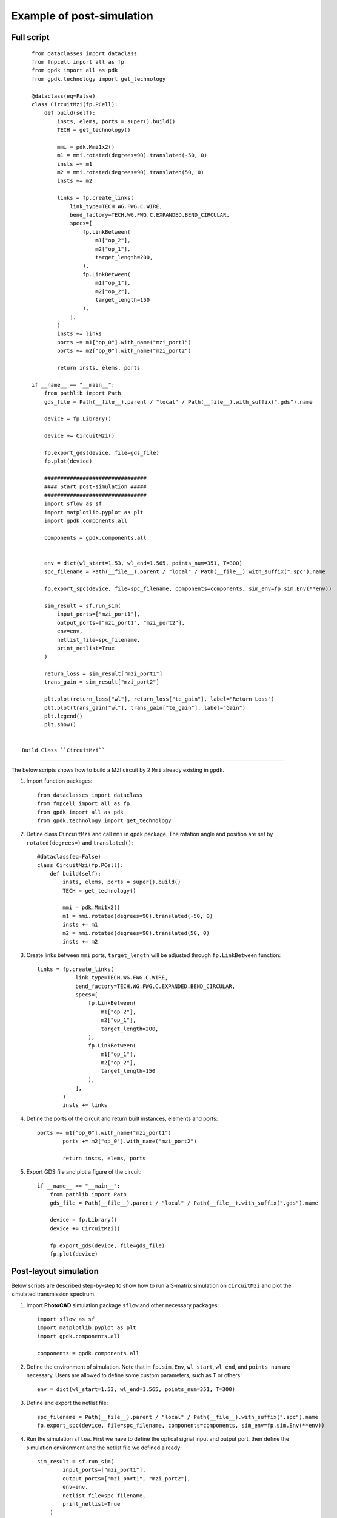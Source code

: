 Example of post-simulation
^^^^^^^^^^^^^^^^^^^^^^^^^^^^^^

Full script
---------------
::


    from dataclasses import dataclass
    from fnpcell import all as fp
    from gpdk import all as pdk
    from gpdk.technology import get_technology

    @dataclass(eq=False)
    class CircuitMzi(fp.PCell):
        def build(self):
            insts, elems, ports = super().build()
            TECH = get_technology()

            mmi = pdk.Mmi1x2()
            m1 = mmi.rotated(degrees=90).translated(-50, 0)
            insts += m1
            m2 = mmi.rotated(degrees=90).translated(50, 0)
            insts += m2

            links = fp.create_links(
                link_type=TECH.WG.FWG.C.WIRE,
                bend_factory=TECH.WG.FWG.C.EXPANDED.BEND_CIRCULAR,
                specs=[
                    fp.LinkBetween(
                        m1["op_2"],
                        m2["op_1"],
                        target_length=200,
                    ),
                    fp.LinkBetween(
                        m1["op_1"],
                        m2["op_2"],
                        target_length=150
                    ),
                ],
            )
            insts += links
            ports += m1["op_0"].with_name("mzi_port1")
            ports += m2["op_0"].with_name("mzi_port2")

            return insts, elems, ports

    if __name__ == "__main__":
        from pathlib import Path
        gds_file = Path(__file__).parent / "local" / Path(__file__).with_suffix(".gds").name

        device = fp.Library()

        device += CircuitMzi()

        fp.export_gds(device, file=gds_file)
        fp.plot(device)

        ################################
        #### Start post-simulation #####
        ################################
        import sflow as sf
        import matplotlib.pyplot as plt
        import gpdk.components.all

        components = gpdk.components.all


        env = dict(wl_start=1.53, wl_end=1.565, points_num=351, T=300)
        spc_filename = Path(__file__).parent / "local" / Path(__file__).with_suffix(".spc").name

        fp.export_spc(device, file=spc_filename, components=components, sim_env=fp.sim.Env(**env))

        sim_result = sf.run_sim(
            input_ports=["mzi_port1"],
            output_ports=["mzi_port1", "mzi_port2"],
            env=env,
            netlist_file=spc_filename,
            print_netlist=True
        )

        return_loss = sim_result["mzi_port1"]
        trans_gain = sim_result["mzi_port2"]

        plt.plot(return_loss["wl"], return_loss["te_gain"], label="Return Loss")
        plt.plot(trans_gain["wl"], trans_gain["te_gain"], label="Gain")
        plt.legend()
        plt.show()


 Build Class ``CircuitMzi``
------------------------------------

The below scripts shows how to build a MZI circuit by 2 ``Mmi`` already existing in ``gpdk``.

#. Import function packages::

        from dataclasses import dataclass
        from fnpcell import all as fp
        from gpdk import all as pdk
        from gpdk.technology import get_technology

#. Define class ``CircuitMzi`` and call ``mmi`` in ``gpdk`` package. The rotation angle and position are set by ``rotated(degrees=)`` and ``translated()``::

        @dataclass(eq=False)
        class CircuitMzi(fp.PCell):
            def build(self):
                insts, elems, ports = super().build()
                TECH = get_technology()

                mmi = pdk.Mmi1x2()
                m1 = mmi.rotated(degrees=90).translated(-50, 0)
                insts += m1
                m2 = mmi.rotated(degrees=90).translated(50, 0)
                insts += m2

#. Create links between ``mmi`` ports, ``target_length`` will be adjusted through ``fp.LinkBetween`` function::

        links = fp.create_links(
                    link_type=TECH.WG.FWG.C.WIRE,
                    bend_factory=TECH.WG.FWG.C.EXPANDED.BEND_CIRCULAR,
                    specs=[
                        fp.LinkBetween(
                            m1["op_2"],
                            m2["op_1"],
                            target_length=200,
                        ),
                        fp.LinkBetween(
                            m1["op_1"],
                            m2["op_2"],
                            target_length=150
                        ),
                    ],
                )
                insts += links

#. Define the ports of the circuit and return built instances, elements and ports::

        ports += m1["op_0"].with_name("mzi_port1")
                ports += m2["op_0"].with_name("mzi_port2")

                return insts, elems, ports

#. Export GDS file and plot a figure of the circuit::

        if __name__ == "__main__":
            from pathlib import Path
            gds_file = Path(__file__).parent / "local" / Path(__file__).with_suffix(".gds").name

            device = fp.Library()
            device += CircuitMzi()

            fp.export_gds(device, file=gds_file)
            fp.plot(device)

.. image:: ../images/mzisimulation1.png

Post-layout simulation
--------------------------------
Below scripts are described step-by-step to show how to run a S-matrix simulation on ``CircuitMzi`` and plot the simulated transmission spectrum.

#. Import **PhotoCAD** simulation package ``sflow`` and other necessary packages::

        import sflow as sf
        import matplotlib.pyplot as plt
        import gpdk.components.all

        components = gpdk.components.all


#. Define the environment of simulation. Note that in ``fp.sim.Env``, ``wl_start``, ``wl_end``, and ``points_num`` are necessary. Users are allowed to define some custom parameters, such as ``T`` or others::

        env = dict(wl_start=1.53, wl_end=1.565, points_num=351, T=300)

#. Define and export the netlist file::

        spc_filename = Path(__file__).parent / "local" / Path(__file__).with_suffix(".spc").name
        fp.export_spc(device, file=spc_filename, components=components, sim_env=fp.sim.Env(**env))


#. Run the simulation ``sflow``. First we have to define the optical signal input and output port, then define the simulation environment and the netlist file we defined already::

        sim_result = sf.run_sim(
                input_ports=["mzi_port1"],
                output_ports=["mzi_port1", "mzi_port2"],
                env=env,
                netlist_file=spc_filename,
                print_netlist=True
            )

#. Get the data of each ports and plot the figure::

            return_loss = sim_result["mzi_port1"]
            trans_gain = sim_result["mzi_port2"]

            plt.plot(return_loss["wl"], return_loss["te_gain"], label="Return Loss")
            plt.plot(trans_gain["wl"], trans_gain["te_gain"], label="Gain")
            plt.legend()
            plt.show()

.. image:: ../images/mzisimulation2.png











